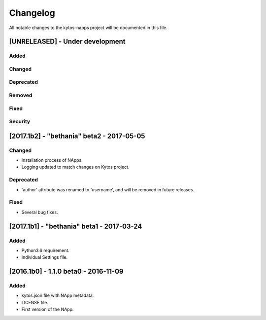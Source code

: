 #########
Changelog
#########
All notable changes to the kytos-napps project will be documented in this file.

[UNRELEASED] - Under development
********************************
Added
=====

Changed
=======

Deprecated
==========

Removed
=======

Fixed
=====

Security
========


[2017.1b2] - "bethania" beta2 - 2017-05-05
******************************************
Changed
=======
- Installation process of NApps.
- Logging updated to match changes on Kytos project.

Deprecated
==========
- 'author' attribute was renamed to 'username', and will be removed in future
  releases.

Fixed
=====
- Several bug fixes.


[2017.1b1] - "bethania" beta1 - 2017-03-24
******************************************
Added
=====
- Python3.6 requirement.
- Individual Settings file.


[2016.1b0] - 1.1.0 beta0 - 2016-11-09
*************************************
Added
=====
- kytos.json file with NApp metadata.
- LICENSE file.
- First version of the NApp.
